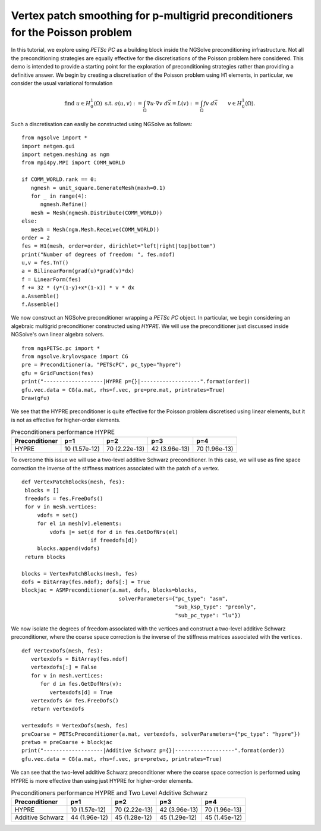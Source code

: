 Vertex patch smoothing for p-multigrid preconditioners for the Poisson problem
===============================================================================

In this tutorial, we explore using `PETSc PC` as a building block inside the NGSolve preconditioning infrastructure.
Not all the preconditioning strategies are equally effective for the discretisations of the Poisson problem here considered.
This demo is intended to provide a starting point for the exploration of preconditioning strategies rather than providing a definitive answer.
We begin by creating a discretisation of the Poisson problem using H1 elements, in particular, we consider the usual variational formulation

.. math::

   \text{find } u\in H^1_0(\Omega) \text{ s.t. } a(u,v) := \int_{\Omega} \nabla u\cdot \nabla v \; d\vec{x} = L(v) := \int_{\Omega} fv\; d\vec{x}\qquad v\in H^1_0(\Omega).

Such a discretisation can easily be constructed using NGSolve as follows: ::

   from ngsolve import *
   import netgen.gui
   import netgen.meshing as ngm
   from mpi4py.MPI import COMM_WORLD

   if COMM_WORLD.rank == 0:
      ngmesh = unit_square.GenerateMesh(maxh=0.1)
      for _ in range(4):
         ngmesh.Refine()
      mesh = Mesh(ngmesh.Distribute(COMM_WORLD))
   else:
      mesh = Mesh(ngm.Mesh.Receive(COMM_WORLD))
   order = 2
   fes = H1(mesh, order=order, dirichlet="left|right|top|bottom")
   print("Number of degrees of freedom: ", fes.ndof)
   u,v = fes.TnT()
   a = BilinearForm(grad(u)*grad(v)*dx)
   f = LinearForm(fes)
   f += 32 * (y*(1-y)+x*(1-x)) * v * dx
   a.Assemble()
   f.Assemble()

We now construct an NGSolve preconditioner wrapping a `PETSc PC` object.
In particular, we begin considering an algebraic multigrid preconditioner constructed using `HYPRE`.
We will use the preconditioner just discussed inside NGSolve's own linear algebra solvers. ::

   from ngsPETSc.pc import *
   from ngsolve.krylovspace import CG
   pre = Preconditioner(a, "PETScPC", pc_type="hypre")
   gfu = GridFunction(fes)
   print("-------------------|HYPRE p={}|-------------------".format(order))
   gfu.vec.data = CG(a.mat, rhs=f.vec, pre=pre.mat, printrates=True)
   Draw(gfu)

We see that the HYPRE preconditioner is quite effective for the Poisson problem discretised using linear elements, but it is not as effective for higher-order elements.

.. list-table:: Preconditioners performance HYPRE
   :widths: auto
   :header-rows: 1

   * - Preconditioner
     - p=1
     - p=2
     - p=3
     - p=4
   * - HYPRE
     - 10 (1.57e-12)
     - 70 (2.22e-13)
     - 42 (3.96e-13)
     - 70 (1.96e-13)

To overcome this issue we will use a two-level additive Schwarz preconditioner.
In this case, we will use as fine space correction the inverse of the stiffness matrices associated with the patch of a vertex. ::

   def VertexPatchBlocks(mesh, fes):
    blocks = []
    freedofs = fes.FreeDofs()
    for v in mesh.vertices:
        vdofs = set()
        for el in mesh[v].elements:
            vdofs |= set(d for d in fes.GetDofNrs(el)
                         if freedofs[d])
        blocks.append(vdofs)
    return blocks

   blocks = VertexPatchBlocks(mesh, fes)
   dofs = BitArray(fes.ndof); dofs[:] = True
   blockjac = ASMPreconditioner(a.mat, dofs, blocks=blocks,
                                  solverParameters={"pc_type": "asm",
                                                    "sub_ksp_type": "preonly",
                                                    "sub_pc_type": "lu"})  

We now isolate the degrees of freedom associated with the vertices and construct a two-level additive Schwarz preconditioner, where the coarse space correction is the inverse of the stiffness matrices associated with the vertices. ::

   def VertexDofs(mesh, fes):
      vertexdofs = BitArray(fes.ndof)
      vertexdofs[:] = False
      for v in mesh.vertices:
         for d in fes.GetDofNrs(v):
            vertexdofs[d] = True
      vertexdofs &= fes.FreeDofs()
      return vertexdofs

   vertexdofs = VertexDofs(mesh, fes)
   preCoarse = PETScPreconditioner(a.mat, vertexdofs, solverParameters={"pc_type": "hypre"})
   pretwo = preCoarse + blockjac
   print("-------------------|Additive Schwarz p={}|-------------------".format(order))
   gfu.vec.data = CG(a.mat, rhs=f.vec, pre=pretwo, printrates=True)

We can see that the two-level additive Schwarz preconditioner where the coarse space correction is performed using HYPRE is more effective than using just HYPRE for higher-order elements.

.. list-table:: Preconditioners performance HYPRE and Two Level Additive Schwarz
   :widths: auto
   :header-rows: 1

   * - Preconditioner
     - p=1
     - p=2
     - p=3
     - p=4
   * - HYPRE
     - 10 (1.57e-12)
     - 70 (2.22e-13)
     - 42 (3.96e-13)
     - 70 (1.96e-13)
   * - Additive Schwarz
     - 44 (1.96e-12)
     - 45 (1.28e-12)
     - 45 (1.29e-12)
     - 45 (1.45e-12)
       
